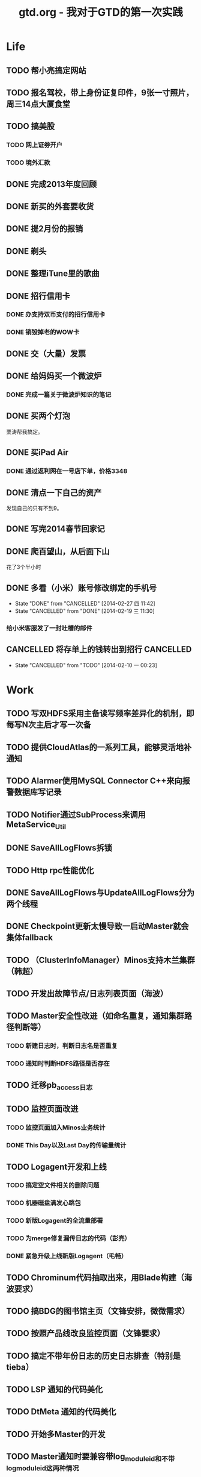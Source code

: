 #+TITLE: gtd.org - 我对于GTD的第一次实践

* Life
** TODO 帮小亮搞定网站
   SCHEDULED: <2014-02-28 五>
** TODO 报名驾校，带上身份证复印件，9张一寸照片，周三14点大厦食堂
   SCHEDULED: <2014-02-26 三>
** TODO 搞美股
*** TODO 网上证劵开户
    SCHEDULED: <2014-02-18 二>
*** TODO 境外汇款
** DONE 完成2013年度回顾
   SCHEDULED: <2014-02-22 六>
** DONE 新买的外套要收货
    SCHEDULED: <2014-02-15 六>
** DONE 提2月份的报销
   SCHEDULED: <2014-02-21 五>
** DONE 剃头
   SCHEDULED: <2014-02-22 六>
** DONE 整理iTune里的歌曲
   SCHEDULED: <2014-02-17 一>
** DONE 招行信用卡
*** DONE 办支持双币支付的招行信用卡
   SCHEDULED: <2014-02-15 六>

*** DONE 销毁掉老的WOW卡
    SCHEDULED: <2014-02-16 日>
** DONE 交（大量）发票
   SCHEDULED: <2014-02-17 一>
** DONE 给妈妈买一个微波炉
   SCHEDULED: <2014-02-15 六>
*** DONE 完成一篇关于微波炉知识的笔记
    SCHEDULED: <2014-02-15 六>
** DONE 买两个灯泡
   SCHEDULED: <2014-02-15 六>
   栗涛帮我搞定。
** DONE 买iPad Air
   SCHEDULED: <2014-02-16 日>
*** DONE 通过返利网在一号店下单，价格3348
** DONE 清点一下自己的资产
   SCHEDULED: <2014-02-09 日>
   发现自己的只有不到9。
** DONE 写完2014春节回家记
   SCHEDULED: <2014-02-16 日>
** DONE 爬百望山，从后面下山
   SCHEDULED: <2014-02-16 日>
   花了3个半小时
** DONE 多看（小米）账号修改绑定的手机号
   SCHEDULED: <2014-02-15 六>
   - State "DONE"       from "CANCELLED"  [2014-02-27 四 11:42]
   - State "CANCELLED"  from "DONE"       [2014-02-19 三 11:30]
*** 给小米客服发了一封吐槽的邮件
** CANCELLED 将存单上的钱转出到招行				  :CANCELLED:
   SCHEDULED: <2014-02-09 日>
   - State "CANCELLED"  from "TODO"       [2014-02-10 一 00:23]
* Work
** TODO 写双HDFS采用主备读写频率差异化的机制，即每写N次主后才写一次备
** TODO 提供CloudAtlas的一系列工具，能够灵活地补通知
** TODO Alarmer使用MySQL Connector C++来向报警数据库写记录
** TODO Notifier通过SubProcess来调用MetaService_Util
** DONE SaveAllLogFlows拆锁
   SCHEDULED: <2014-03-11 二>
** TODO Http rpc性能优化
   SCHEDULED: <2014-03-11 二>
** DONE SaveAllLogFlows与UpdateAllLogFlows分为两个线程
   SCHEDULED: <2014-03-09 日>
** DONE Checkpoint更新太慢导致一启动Master就会集体fallback
   SCHEDULED: <2014-03-11 二>
** TODO （ClusterInfoManager）Minos支持木兰集群（韩超）
   SCHEDULED: <2014-03-10 一>
** TODO 开发出故障节点/日志列表页面（海波）
** TODO Master安全性改进（如命名重复，通知集群路径判断等）
*** TODO 新建日志时，判断日志名是否重复
*** TODO 通知时判断HDFS路径是否存在
** TODO 迁移pb_access日志
   SCHEDULED: <2014-03-05 三>
** TODO 监控页面改进
*** TODO 监控页面加入Minos业务统计
*** DONE This Day以及Last Day的传输量统计
   SCHEDULED: <2014-03-07 五>
** TODO Logagent开发和上线
*** TODO 搞定空文件相关的删除问题
*** TODO 机器磁盘满发心跳包
*** TODO 新版Logagent的全流量部署
    SCHEDULED: <2014-03-10 一> DEADLINE: <2014-03-14 五>
*** TODO 为merge修复漏传日志的代码（彭亮）
    SCHEDULED: <2014-03-10 一>
*** DONE 紧急升级上线新版Logagent（毛畅）
    SCHEDULED: <2014-02-25 二>
** TODO Chrominum代码抽取出来，用Blade构建（海波要求）
   SCHEDULED: <2014-02-21 五>
** TODO 搞BDG的图书馆主页（文锋安排，微微需求）
   SCHEDULED: <2014-03-10 一> DEADLINE: <2014-03-28 五>
** TODO 按照产品线改良监控页面（文锋要求）
   SCHEDULED: <2014-02-25 二>
** TODO 搞定不带年份日志的历史日志排查（特别是tieba）
   SCHEDULED: <2014-02-21 五>
** TODO LSP 通知的代码美化
   SCHEDULED: <2014-02-17 一>
** TODO DtMeta 通知的代码美化
   SCHEDULED: <2014-02-20 四>
** TODO 开始多Master的开发
   SCHEDULED: <2014-02-17 一>
** TODO Master通知时要兼容带log_module_id和不带log_module_id这两种情况
** DONE 监控Checkpoint是否及时更新
   SCHEDULED: <2014-03-09 日>
** DONE Master对于调用UpdateNodeStatus且在Master中不存在的节点执行DeleteNode
   SCHEDULED: <2014-02-21 五>
** DONE 天级别通知的取整问题
   SCHEDULED: <2014-03-09 日>
** DONE Checkpoint集群存储的优化
** DONE Checkpoint集群存储的压缩
   SCHEDULED: <2014-03-09 日>
** CANCELLED 帮张力将三份app日志通知到线上的dt-meta		  :CANCELLED:
   SCHEDULED: <2014-02-21 五>
   - State "CANCELLED"  from "TODO"       [2014-03-07 五 20:25]
** DONE 去微微那里取书
** DONE Minos支持Logformat（佳捷）
   SCHEDULED: <2014-03-07 五>
** DONE 修复通知模块的两个bug
   SCHEDULED: <2014-03-06 四>
** DONE 完成Checkpoint存储的改造
   SCHEDULED: <2014-02-18 二>
** DONE 针对Bigpipe日志的hdfs ugi处理
   SCHEDULED: <2014-02-28 五>
** DONE Master支持自定义agent port
   SCHEDULED: <2014-02-27 四>
** DONE Minos报警模块开发
   SCHEDULED: <2014-02-24 一>
** CANCELLED 帮晓璇Review代码					  :CANCELLED:
   SCHEDULED: <2014-02-20 四>
   - State "CANCELLED"  from "TODO"       [2014-02-27 四 13:46]
** CANCELLED 加入定制集群文件名的日志配置项			  :CANCELLED:
   SCHEDULED: <2014-03-07 五>
   - State "CANCELLED"  from "TODO"       [2014-02-27 四 13:47]
** DONE Master重新生成NodeConfig
   SCHEDULED: <2014-02-24 一>
** DONE Master支持RestartExecutor
   SCHEDULED: <2014-02-24 一>
** DONE 为晓璇再加一些配置项(max_read_size, max_queue_size)
   SCHEDULED: <2014-02-24 一>
   CLOCK: [2014-02-24 一 16:20]--[2014-02-24 一 19:19] =>  2:59
** DONE Master加入BNS合法性的判断
   SCHEDULED: <2014-02-24 一>
** DONE [BugFix]BNS同步时没有对节点进行disable
   SCHEDULED: <2014-02-24 一>
   Jira: http://jira.inf.baidu.com:8080/browse/MINOS-40
** DONE 线下端口（9998）与线上端口（425）的处理
** DONE 与李伟和小丰沟通自定义Index key的问题
   SCHEDULED: <2014-02-20 四>
** DONE 职称评定Review（与菁辉）
   SCHEDULED: <2014-02-19 三>
** DONE Minos测试方案Review
   SCHEDULED: <2014-02-17 一>
** DONE Minos通知模块三种下游的整合
   SCHEDULED: <2014-02-10 一>
   这个完成了，但是引发两种下游通知代码的美化这一步
*** DONE 上线带新版通知的Master
    SCHEDULED: <2014-02-11 二>
** DONE Nova cmui网卡打满问题跟进
   SCHEDULED: <2014-02-11 二>
** DONE pb_access定时刷新
   SCHEDULED: <2014-02-12 三>
** DONE 帮荣讯迁移3份b2log
   SCHEDULED: <2014-02-12 三>
   - State "DONE"       from "WAITING"    [2014-02-13 四 13:30]
   - State "WAITING"    from "TODO"       [2014-02-12 三 20:50]
** DONE AddNode 与 FallBack 在做BNS同步时才分别对待
   SCHEDULED: <2014-02-12 三>
** DONE 解决Checkpoint超过1M导致Master出core的问题
   SCHEDULED: <2014-02-13 四>
*** DONE Id为145的日志的重点看护
** DONE Minos元信息的Snappy压缩
   SCHEDULED: <2014-02-14 五>
** DONE 职称评定申请
   SCHEDULED: <2014-02-11 二>
** DONE 搭建Master的测试环境
   SCHEDULED: <2014-02-14 五>
** DONE Master支持time_format配置（与佳捷）
   SCHEDULED: <2014-02-14 五>
** CANCELLED 帮晓璇迁移1份5级文本日志				  :CANCELLED:
   SCHEDULED: <2014-02-12 三>
   - State "CANCELLED"  from "DONE"       [2014-02-17 一 23:16]
   - State "DONE"       from "WAITING"    [2014-02-17 一 23:16]
   - State "WAITING"    from "TODO"       [2014-02-12 三 20:50]
* Learn
** TODO 学习DataTable
** TODO 学习Golang
** TODO 学习Python
** TODO 学习Django
** TODO 研究Discuz
   SCHEDULED: <2014-03-01 六>
** TODO 阅读CTCI
*** TODO CTCI第一部分
    SCHEDULED: <2014-02-22 六>
** TODO 写一个用Vim打开b2log日志的插件（参考/user/local/share/vim/vim73下面的gzip.vim）
** TODO 完成声韵输入法以及Trie树是介绍
** TODO 研究Hadoop
*** DONE 在Eclipse基础上搭建Hadoop源码阅读环境
    SCHEDULED: <2014-02-15 六>
*** 看《Hadoop技术内幕》的Common和HDFS分册
*** 顺带学习Eclipse的使用
** TODO 系统学习GDB
   SCHEDULED: <2014-03-08 六>
** TODO 学习org-mode
*** CANCELLED 尝试一下支持org-mode的博客生成器			  :CANCELLED:
    SCHEDULED: <2014-02-15 六>
    - State "CANCELLED"  from "TODO"       [2014-02-16 日 21:14]
*** 把org-mode那篇经典文章看完
*** TODO 搞定Capture和Refile
    SCHEDULED: <2014-02-22 六>
** TODO 学习tmux
*** DONE 第一轮学习
    SCHEDULED: <2014-02-16 日>
** TODO 研究Redis
***  
** TODO 研究uuap认证
   SCHEDULED: <2014-02-21 五>
** TODO 研究Chromium
   SCHEDULED: <2014-02-21 五>
** TODO 完成一篇在VPS上搭建PPTP的笔记
   SCHEDULED: <2014-03-21 五>
** DONE 基于Eclipse搭建一个C/C++代码阅读环境
   SCHEDULED: <2014-02-23 日>
** CANCELLED 学习Cocos2D					  :CANCELLED:
   - State "CANCELLED"  from "TODO"       [2014-02-15 六 00:49]
*** DONE CocosD-x环境搭建
    SCHEDULED: <2014-02-13 四>
*** 从折腾别人的工程开始入手。例如：[[http://code4app.net/category/cocos2d][Cocos2d source code examples]]
*** 突然没兴趣了，先挂着，有兴趣了继续学习Cocos2D
** CANCELLED 学习Ruby on Rails					  :CANCELLED:
   - State "CANCELLED"  from "TODO"       [2014-02-23 日 22:24]
*** DONE 完成 Getting Started with Rails 的学习
* Play
** 看《绝命毒师》
*** DONE 1-4集
    SCHEDULED: <2014-02-22 六>
*** DONE 看完第二季
    SCHEDULED: <2014-03-02 日>
*** DONE 看完前四季
    SCHEDULED: <2014-03-16 日>
** 看《1984》
*** DONE 看完第二部
    SCHEDULED: <2014-02-27 四>
*** DONE 看完整书
    SCHEDULED: <2014-03-02 日>
** 看《番茄工作法图解》
